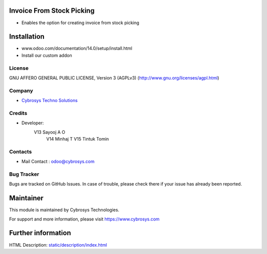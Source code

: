 Invoice From Stock Picking
==========================
* Enables the option for creating invoice from stock picking

Installation
============
- www.odoo.com/documentation/14.0/setup/install.html
- Install our custom addon

License
-------
GNU AFFERO GENERAL PUBLIC LICENSE, Version 3 (AGPLv3)
(http://www.gnu.org/licenses/agpl.html)

Company
-------
* `Cybrosys Techno Solutions <https://cybrosys.com/>`__

Credits
-------
* Developer:
   V13 Sayooj A O
    V14 Minhaj T
    V15 Tintuk Tomin

Contacts
--------
* Mail Contact : odoo@cybrosys.com

Bug Tracker
-----------
Bugs are tracked on GitHub Issues. In case of trouble, please check there if your issue has already been reported.

Maintainer
==========
This module is maintained by Cybrosys Technologies.

For support and more information, please visit https://www.cybrosys.com

Further information
===================
HTML Description: `<static/description/index.html>`__

